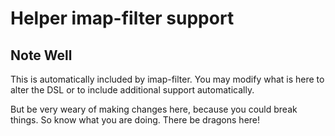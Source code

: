 * Helper imap-filter support
** Note Well
   This is automatically included by 
   imap-filter. You may modify what is
   here to alter the DSL or to include
   additional support automatically.

   But be very weary of making changes
   here, because you could break things. So
   know what you are doing.
   There be dragons here!


